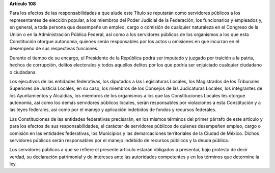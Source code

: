 **Artículo 108**

Para los efectos de las responsabilidades a que alude este Título se
reputarán como servidores públicos a los representantes de elección
popular, a los miembros del Poder Judicial de la Federación, los
funcionarios y empleados y, en general, a toda persona que desempeñe un
empleo, cargo o comisión de cualquier naturaleza en el Congreso de la
Unión o en la Administración Pública Federal, así como a los servidores
públicos de los organismos a los que esta Constitución otorgue
autonomía, quienes serán responsables por los actos u omisiones en que
incurran en el desempeño de sus respectivas funciones.

Durante el tiempo de su encargo, el Presidente de la República podrá ser
imputado y juzgado por traición a la patria, hechos de corrupción,
delitos electorales y todos aquellos delitos por los que podría ser
enjuiciado cualquier ciudadano o ciudadana.

Los ejecutivos de las entidades federativas, los diputados a las
Legislaturas Locales, los Magistrados de los Tribunales Superiores de
Justicia Locales, en su caso, los miembros de los Consejos de las
Judicaturas Locales, los integrantes de los Ayuntamientos y Alcaldías,
los miembros de los organismos a los que las Constituciones Locales les
otorgue autonomía, así como los demás servidores públicos locales, serán
responsables por violaciones a esta Constitución y a las leyes
federales, así como por el manejo y aplicación indebidos de fondos y
recursos federales.

Las Constituciones de las entidades federativas precisarán, en los
mismos términos del primer párrafo de este artículo y para los efectos
de sus responsabilidades, el carácter de servidores públicos de quienes
desempeñen empleo, cargo o comisión en las entidades federativas, los
Municipios y las demarcaciones territoriales de la Ciudad de México.
Dichos servidores públicos serán responsables por el manejo indebido de
recursos públicos y la deuda pública.

Los servidores públicos a que se refiere el presente artículo estarán
obligados a presentar, bajo protesta de decir verdad, su declaración
patrimonial y de intereses ante las autoridades competentes y en los
términos que determine la ley.

